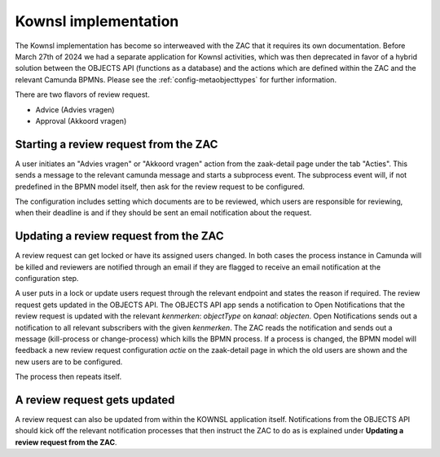 .. _kownsl-implementation:

Kownsl implementation
=====================

The Kownsl implementation has become so interweaved with the ZAC that it requires its own documentation.
Before March 27th of 2024 we had a separate application for Kownsl activities, which was then deprecated in favor
of a hybrid solution between the OBJECTS API (functions as a database) and the actions which are defined within the ZAC and the 
relevant Camunda BPMNs. Please see the :ref:`config-metaobjecttypes` for further information.

There are two flavors of review request. 

* Advice (Advies vragen)
* Approval (Akkoord vragen)

Starting a review request from the ZAC
--------------------------------------

A user initiates an "Advies vragen" or "Akkoord vragen" action from the zaak-detail page under the tab "Acties".
This sends a message to the relevant camunda message and starts a subprocess event. 
The subprocess event will, if not predefined in the BPMN model itself, then ask for the review request to be configured.

The configuration includes setting which documents are to be reviewed, which users are responsible for reviewing, when their deadline
is and if they should be sent an email notification about the request.


Updating a review request from the ZAC
--------------------------------------

A review request can get locked or have its assigned users changed. In both cases the process instance in Camunda will be killed
and reviewers are notified through an email if they are flagged to receive an email notification at the configuration step.

A user puts in a lock or update users request through the relevant endpoint and states the reason if required.
The review request gets updated in the OBJECTS API.
The OBJECTS API app sends a notification to Open Notifications that the review request is updated with the relevant *kenmerken*: `objectType` on *kanaal*: `objecten`.
Open Notifications sends out a notification to all relevant subscribers with the given *kenmerken*.
The ZAC reads the notification and sends out a message (kill-process or change-process) which kills the BPMN process.
If a process is changed, the BPMN model will feedback a new review request configuration *actie* on the zaak-detail page in which the old users are shown 
and the new users are to be configured.

The process then repeats itself.

A review request gets updated
-----------------------------

A review request can also be updated from within the KOWNSL application itself. Notifications from the OBJECTS API should
kick off the relevant notification processes that then instruct the ZAC to do as is explained under **Updating a review request from the ZAC**.